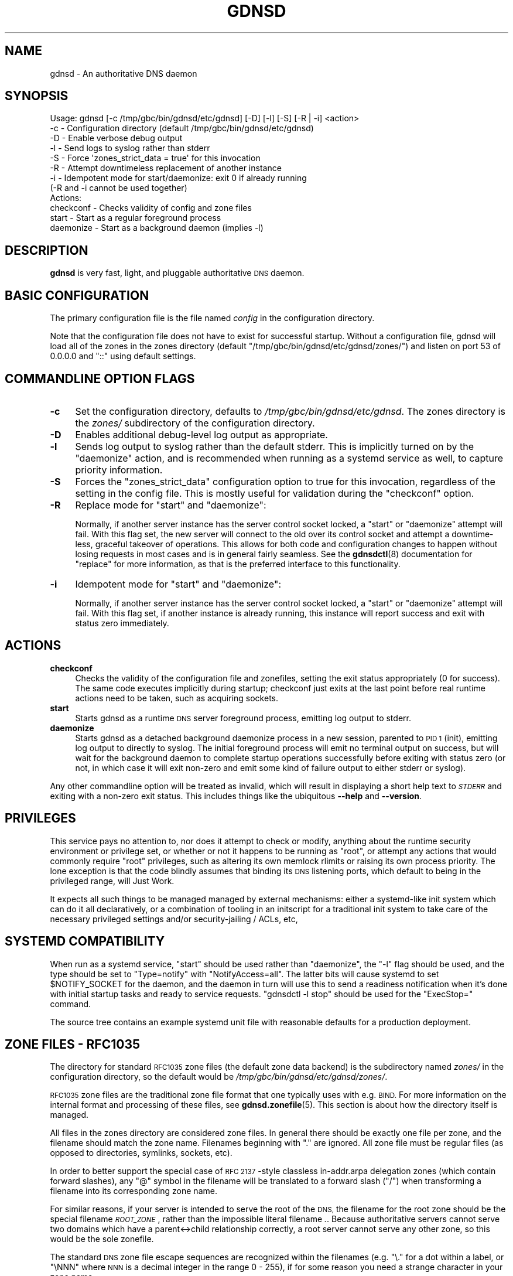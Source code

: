 .\" Automatically generated by Pod::Man 4.14 (Pod::Simple 3.42)
.\"
.\" Standard preamble:
.\" ========================================================================
.de Sp \" Vertical space (when we can't use .PP)
.if t .sp .5v
.if n .sp
..
.de Vb \" Begin verbatim text
.ft CW
.nf
.ne \\$1
..
.de Ve \" End verbatim text
.ft R
.fi
..
.\" Set up some character translations and predefined strings.  \*(-- will
.\" give an unbreakable dash, \*(PI will give pi, \*(L" will give a left
.\" double quote, and \*(R" will give a right double quote.  \*(C+ will
.\" give a nicer C++.  Capital omega is used to do unbreakable dashes and
.\" therefore won't be available.  \*(C` and \*(C' expand to `' in nroff,
.\" nothing in troff, for use with C<>.
.tr \(*W-
.ds C+ C\v'-.1v'\h'-1p'\s-2+\h'-1p'+\s0\v'.1v'\h'-1p'
.ie n \{\
.    ds -- \(*W-
.    ds PI pi
.    if (\n(.H=4u)&(1m=24u) .ds -- \(*W\h'-12u'\(*W\h'-12u'-\" diablo 10 pitch
.    if (\n(.H=4u)&(1m=20u) .ds -- \(*W\h'-12u'\(*W\h'-8u'-\"  diablo 12 pitch
.    ds L" ""
.    ds R" ""
.    ds C` ""
.    ds C' ""
'br\}
.el\{\
.    ds -- \|\(em\|
.    ds PI \(*p
.    ds L" ``
.    ds R" ''
.    ds C`
.    ds C'
'br\}
.\"
.\" Escape single quotes in literal strings from groff's Unicode transform.
.ie \n(.g .ds Aq \(aq
.el       .ds Aq '
.\"
.\" If the F register is >0, we'll generate index entries on stderr for
.\" titles (.TH), headers (.SH), subsections (.SS), items (.Ip), and index
.\" entries marked with X<> in POD.  Of course, you'll have to process the
.\" output yourself in some meaningful fashion.
.\"
.\" Avoid warning from groff about undefined register 'F'.
.de IX
..
.nr rF 0
.if \n(.g .if rF .nr rF 1
.if (\n(rF:(\n(.g==0)) \{\
.    if \nF \{\
.        de IX
.        tm Index:\\$1\t\\n%\t"\\$2"
..
.        if !\nF==2 \{\
.            nr % 0
.            nr F 2
.        \}
.    \}
.\}
.rr rF
.\"
.\" Accent mark definitions (@(#)ms.acc 1.5 88/02/08 SMI; from UCB 4.2).
.\" Fear.  Run.  Save yourself.  No user-serviceable parts.
.    \" fudge factors for nroff and troff
.if n \{\
.    ds #H 0
.    ds #V .8m
.    ds #F .3m
.    ds #[ \f1
.    ds #] \fP
.\}
.if t \{\
.    ds #H ((1u-(\\\\n(.fu%2u))*.13m)
.    ds #V .6m
.    ds #F 0
.    ds #[ \&
.    ds #] \&
.\}
.    \" simple accents for nroff and troff
.if n \{\
.    ds ' \&
.    ds ` \&
.    ds ^ \&
.    ds , \&
.    ds ~ ~
.    ds /
.\}
.if t \{\
.    ds ' \\k:\h'-(\\n(.wu*8/10-\*(#H)'\'\h"|\\n:u"
.    ds ` \\k:\h'-(\\n(.wu*8/10-\*(#H)'\`\h'|\\n:u'
.    ds ^ \\k:\h'-(\\n(.wu*10/11-\*(#H)'^\h'|\\n:u'
.    ds , \\k:\h'-(\\n(.wu*8/10)',\h'|\\n:u'
.    ds ~ \\k:\h'-(\\n(.wu-\*(#H-.1m)'~\h'|\\n:u'
.    ds / \\k:\h'-(\\n(.wu*8/10-\*(#H)'\z\(sl\h'|\\n:u'
.\}
.    \" troff and (daisy-wheel) nroff accents
.ds : \\k:\h'-(\\n(.wu*8/10-\*(#H+.1m+\*(#F)'\v'-\*(#V'\z.\h'.2m+\*(#F'.\h'|\\n:u'\v'\*(#V'
.ds 8 \h'\*(#H'\(*b\h'-\*(#H'
.ds o \\k:\h'-(\\n(.wu+\w'\(de'u-\*(#H)/2u'\v'-.3n'\*(#[\z\(de\v'.3n'\h'|\\n:u'\*(#]
.ds d- \h'\*(#H'\(pd\h'-\w'~'u'\v'-.25m'\f2\(hy\fP\v'.25m'\h'-\*(#H'
.ds D- D\\k:\h'-\w'D'u'\v'-.11m'\z\(hy\v'.11m'\h'|\\n:u'
.ds th \*(#[\v'.3m'\s+1I\s-1\v'-.3m'\h'-(\w'I'u*2/3)'\s-1o\s+1\*(#]
.ds Th \*(#[\s+2I\s-2\h'-\w'I'u*3/5'\v'-.3m'o\v'.3m'\*(#]
.ds ae a\h'-(\w'a'u*4/10)'e
.ds Ae A\h'-(\w'A'u*4/10)'E
.    \" corrections for vroff
.if v .ds ~ \\k:\h'-(\\n(.wu*9/10-\*(#H)'\s-2\u~\d\s+2\h'|\\n:u'
.if v .ds ^ \\k:\h'-(\\n(.wu*10/11-\*(#H)'\v'-.4m'^\v'.4m'\h'|\\n:u'
.    \" for low resolution devices (crt and lpr)
.if \n(.H>23 .if \n(.V>19 \
\{\
.    ds : e
.    ds 8 ss
.    ds o a
.    ds d- d\h'-1'\(ga
.    ds D- D\h'-1'\(hy
.    ds th \o'bp'
.    ds Th \o'LP'
.    ds ae ae
.    ds Ae AE
.\}
.rm #[ #] #H #V #F C
.\" ========================================================================
.\"
.IX Title "GDNSD 8"
.TH GDNSD 8 "2023-01-13" "gdnsd 3.8.0" "gdnsd"
.\" For nroff, turn off justification.  Always turn off hyphenation; it makes
.\" way too many mistakes in technical documents.
.if n .ad l
.nh
.SH "NAME"
gdnsd \- An authoritative DNS daemon
.SH "SYNOPSIS"
.IX Header "SYNOPSIS"
.Vb 12
\&  Usage: gdnsd [\-c /tmp/gbc/bin/gdnsd/etc/gdnsd] [\-D] [\-l] [\-S] [\-R | \-i] <action>
\&    \-c \- Configuration directory (default /tmp/gbc/bin/gdnsd/etc/gdnsd)
\&    \-D \- Enable verbose debug output
\&    \-l \- Send logs to syslog rather than stderr
\&    \-S \- Force \*(Aqzones_strict_data = true\*(Aq for this invocation
\&    \-R \- Attempt downtimeless replacement of another instance
\&    \-i \- Idempotent mode for start/daemonize: exit 0 if already running
\&         (\-R and \-i cannot be used together)
\&  Actions:
\&    checkconf \- Checks validity of config and zone files
\&    start \- Start as a regular foreground process
\&    daemonize \- Start as a background daemon (implies \-l)
.Ve
.SH "DESCRIPTION"
.IX Header "DESCRIPTION"
\&\fBgdnsd\fR is very fast, light, and pluggable authoritative \s-1DNS\s0 daemon.
.SH "BASIC CONFIGURATION"
.IX Header "BASIC CONFIGURATION"
The primary configuration file is the file named \fIconfig\fR in the
configuration directory.
.PP
Note that the configuration file does not have to exist for successful startup.
Without a configuration file, gdnsd will load all of the zones in the zones
directory (default \f(CW\*(C`/tmp/gbc/bin/gdnsd/etc/gdnsd/zones/\*(C'\fR) and listen on port 53 of
\&\f(CW0.0.0.0\fR and \f(CW\*(C`::\*(C'\fR using default settings.
.SH "COMMANDLINE OPTION FLAGS"
.IX Header "COMMANDLINE OPTION FLAGS"
.IP "\fB\-c\fR" 4
.IX Item "-c"
Set the configuration directory, defaults to \fI/tmp/gbc/bin/gdnsd/etc/gdnsd\fR.  The
zones directory is the \fIzones/\fR subdirectory of the configuration directory.
.IP "\fB\-D\fR" 4
.IX Item "-D"
Enables additional debug-level log output as appropriate.
.IP "\fB\-l\fR" 4
.IX Item "-l"
Sends log output to syslog rather than the default stderr.  This is implicitly
turned on by the \f(CW\*(C`daemonize\*(C'\fR action, and is recommended when running as a
systemd service as well, to capture priority information.
.IP "\fB\-S\fR" 4
.IX Item "-S"
Forces the \f(CW\*(C`zones_strict_data\*(C'\fR configuration option to true for
this invocation, regardless of the setting in the config file.  This is
mostly useful for validation during the \f(CW\*(C`checkconf\*(C'\fR option.
.IP "\fB\-R\fR" 4
.IX Item "-R"
Replace mode for \f(CW\*(C`start\*(C'\fR and \f(CW\*(C`daemonize\*(C'\fR:
.Sp
Normally, if another server instance has the server control socket locked, a
\&\f(CW\*(C`start\*(C'\fR or \f(CW\*(C`daemonize\*(C'\fR attempt will fail.  With this flag set, the new server
will connect to the old over its control socket and attempt a downtime-less,
graceful takeover of operations.  This allows for both code and configuration
changes to happen without losing requests in most cases and is in general
fairly seamless.  See the \fBgdnsdctl\fR\|(8) documentation for \*(L"replace\*(R" for more
information, as that is the preferred interface to this functionality.
.IP "\fB\-i\fR" 4
.IX Item "-i"
Idempotent mode for \f(CW\*(C`start\*(C'\fR and \f(CW\*(C`daemonize\*(C'\fR:
.Sp
Normally, if another server instance has the server control socket locked, a
\&\f(CW\*(C`start\*(C'\fR or \f(CW\*(C`daemonize\*(C'\fR attempt will fail.  With this flag set, if another
instance is already running, this instance will report success and exit with
status zero immediately.
.SH "ACTIONS"
.IX Header "ACTIONS"
.IP "\fBcheckconf\fR" 4
.IX Item "checkconf"
Checks the validity of the configuration file and zonefiles, setting
the exit status appropriately (0 for success).  The same code executes
implicitly during startup; checkconf just exits at the last point
before real runtime actions need to be taken, such as acquiring
sockets.
.IP "\fBstart\fR" 4
.IX Item "start"
Starts gdnsd as a runtime \s-1DNS\s0 server foreground process, emitting log
output to stderr.
.IP "\fBdaemonize\fR" 4
.IX Item "daemonize"
Starts gdnsd as a detached background daemonize process in a new
session, parented to \s-1PID 1\s0 (init), emitting log output to directly to
syslog.  The initial foreground process will emit no terminal output on
success, but will wait for the background daemon to complete startup
operations successfully before exiting with status zero (or not, in
which case it will exit non-zero and emit some kind of failure output to
either stderr or syslog).
.PP
Any other commandline option will be treated as invalid,
which will result in displaying a short help text to \fI\s-1STDERR\s0\fR
and exiting with a non-zero exit status.  This includes
things like the ubiquitous \fB\-\-help\fR and \fB\-\-version\fR.
.SH "PRIVILEGES"
.IX Header "PRIVILEGES"
This service pays no attention to, nor does it attempt to check or
modify, anything about the runtime security environment or privilege
set, or whether or not it happens to be running as \f(CW\*(C`root\*(C'\fR, or attempt
any actions that would commonly require \f(CW\*(C`root\*(C'\fR privileges, such as
altering its own memlock rlimits or raising its own process priority.
The lone exception is that the code blindly assumes that binding its \s-1DNS\s0
listening ports, which default to being in the privileged range, will
Just Work.
.PP
It expects all such things to be managed managed by external
mechanisms: either a systemd-like init system which can do it all
declaratively, or a combination of tooling in an initscript for a
traditional init system to take care of the necessary privileged
settings and/or security-jailing / ACLs, etc,
.SH "SYSTEMD COMPATIBILITY"
.IX Header "SYSTEMD COMPATIBILITY"
When run as a systemd service, \f(CW\*(C`start\*(C'\fR should be used rather than
\&\f(CW\*(C`daemonize\*(C'\fR, the \f(CW\*(C`\-l\*(C'\fR flag should be used, and the type should be set
to \f(CW\*(C`Type=notify\*(C'\fR with \f(CW\*(C`NotifyAccess=all\*(C'\fR.  The latter bits will cause
systemd to set \f(CW$NOTIFY_SOCKET\fR for the daemon, and the daemon in turn
will use this to send a readiness notification when it's done with
initial startup tasks and ready to service requests.  \f(CW\*(C`gdnsdctl \-l stop\*(C'\fR
should be used for the \f(CW\*(C`ExecStop=\*(C'\fR command.
.PP
The source tree contains an example systemd unit file with reasonable
defaults for a production deployment.
.SH "ZONE FILES \- RFC1035"
.IX Header "ZONE FILES - RFC1035"
The directory for standard \s-1RFC1035\s0 zone files (the default
zone data backend) is the subdirectory named \fIzones/\fR in the
configuration directory, so the default would be
\&\fI/tmp/gbc/bin/gdnsd/etc/gdnsd/zones/\fR.
.PP
\&\s-1RFC1035\s0 zone files are the traditional zone file format that
one typically uses with e.g. \s-1BIND.\s0  For more information on
the internal format and processing of these files, see
\&\fBgdnsd.zonefile\fR\|(5).  This section is about how the directory
itself is managed.
.PP
All files in the zones directory are considered zone files.
In general there should be exactly one file per zone, and the
filename should match the zone name.  Filenames beginning with
\&\f(CW\*(C`.\*(C'\fR are ignored.  All zone file must be regular files
(as opposed to directories, symlinks, sockets, etc).
.PP
In order to better support the special case of \s-1RFC 2137\s0 \-style
classless in\-addr.arpa delegation zones (which contain forward
slashes), any \f(CW\*(C`@\*(C'\fR symbol in the filename will be translated
to a forward slash (\f(CW\*(C`/\*(C'\fR) when transforming a filename into
its corresponding zone name.
.PP
For similar reasons, if your server is intended to serve the
root of the \s-1DNS,\s0 the filename for the root zone should be
the special filename \fI\s-1ROOT_ZONE\s0\fR, rather than the impossible
literal filename \fI.\fR.  Because authoritative servers cannot
serve two domains which have a parent<\->child relationship
correctly, a root server cannot serve any other zone, so this
would be the sole zonefile.
.PP
The standard \s-1DNS\s0 zone file escape sequences are recognized within
the filenames (e.g. \f(CW\*(C`\e.\*(C'\fR for a dot within a label, or \f(CW\*(C`\eNNN\*(C'\fR
where \s-1NNN\s0 is a decimal integer in the range 0 \- 255), if for some
reason you need a strange character in your zone name.
.PP
Trailing dots on zonefile names are ignored; e.g. \fIexample.com\fR
and \fIexample.com.\fR are functionally equivalent.
.PP
Duplicate zones (e.g. having both of the above representations of
\&\f(CW\*(C`example.com\*(C'\fR present in the zones directory, and/or adding a
different case-mapping such as \fIEXample.Com\fR) are illegal.
.PP
Subzones (e.g. having zonefiles for both \f(CW\*(C`example.com\*(C'\fR and
\&\f(CW\*(C`subz.example.com\*(C'\fR) are also illegal.
.SH "ZONE FILES \- RELOADING"
.IX Header "ZONE FILES - RELOADING"
\&\f(CW\*(C`gdnsdctl reload\-zones\*(C'\fR triggers re-loading all zone data.  The reload
operation is done in a separate thread from the main server and doesn't
interrupt \s-1DNS\s0 request flow.
.PP
\&\f(CW\*(C`gdnsdctl\*(C'\fR will wait for the server to complete the load operation
and report back the success or failure of the reload transaction via
stdout and its process exit status.
.PP
If any failure occurs during the reload operation, the entire reload
transaction is discarded with no effect on the previous runtime data
still in use to answer ongoing queries.
.SH "DIRECTORIES"
.IX Header "DIRECTORIES"
Important directory paths for the core daemon code:
.IP "\fI/tmp/gbc/bin/gdnsd/etc/gdnsd\fR" 4
.IX Item "/tmp/gbc/bin/gdnsd/etc/gdnsd"
Default configuration directory, unless overridden via \f(CW\*(C`\-c\*(C'\fR.  The
primary configuration file is always the file \fIconfig\fR in the
configuration directory.
.IP "\fI/tmp/gbc/bin/gdnsd/var/run/gdnsd\fR" 4
.IX Item "/tmp/gbc/bin/gdnsd/var/run/gdnsd"
Default run_dir.  This is where the daemon's control socket and lock
files are created.  See the entry for \f(CW\*(C`run_dir\*(C'\fR in the
\&\fBgdnsd.config\fR\|(5) manpage for more information about this directory.
.IP "\fI/tmp/gbc/bin/gdnsd/var/lib/gdnsd\fR" 4
.IX Item "/tmp/gbc/bin/gdnsd/var/lib/gdnsd"
Default state_dir.  The \fIadmin_state\fR file is read from this directory
for administrative state-overrides on monitored resources, see below
in the \s-1FILES\s0 section.  See the entry for \f(CW\*(C`state_dir\*(C'\fR in the
\&\fBgdnsd.config\fR\|(5) manpage for more information about this directory.
.IP "\fI/tmp/gbc/bin/gdnsd/libexec/gdnsd\fR" 4
.IX Item "/tmp/gbc/bin/gdnsd/libexec/gdnsd"
This is the default path for daemon-private executables that users should
not run.  The only current case is \fIgdnsd_extmon_helper\fR for the
extmon plugin and the path for this can be overridden in that plugin's
configuration, documented in \fBgdnsd\-plugin\-extmon\fR\|(8).
.SH "ADMIN STATE FILE \- \fI/tmp/gbc/bin/gdnsd/var/lib/gdnsd/admin_state\fP"
.IX Header "ADMIN STATE FILE - /tmp/gbc/bin/gdnsd/var/lib/gdnsd/admin_state"
This file is the input for administrative state overrides affecting plugin
resolution decisions.  The intent of this file is to allow explicit, human
administrative decisions to temporarily override the states affecting plugin
decision-making on issues of failover and/or geographic distribution.  A
non-existent file is treated the same as an empty file.  The file is watched
at runtime for changes, and any overridden state found is applied quickly.
The file is expected to persist reboots and daemon restarts in order to
preserve the administrator's intent through these events.
.PP
A basic understanding of how both monitoring and resolution plugins in gdnsd
work is assumed (see \fBgdnsd.config\fR\|(5)).  This file is parsed as a vscf hash
data structure (again, see \fBgdnsd.config\fR\|(5) for deeper details of that format).
The keys are the names of monitored or virtual resources, and the values are
forced state values (optionally with monitored-TTL values as well).  Keys
can also be wildcards using the shell glob syntax which affect multiple
resources.
.PP
For normal monitored resources, the typical form of a key would be
\&\f(CW\*(C`THING/service_type\*(C'\fR, where \f(CW\*(C`THING\*(C'\fR is the monitored address or \s-1CNAME\s0 value
and \f(CW\*(C`service_type\*(C'\fR is the service_type configured to monitor that address
or \s-1CNAME\s0 value by one or more resolver plugins.  The value portion takes
the form of \f(CW\*(C`STATE[/TTL]\*(C'\fR, where \f(CW\*(C`STATE\*(C'\fR is \f(CW\*(C`UP\*(C'\fR or \f(CW\*(C`DOWN\*(C'\fR and the \s-1TTL\s0
portion is an optional override of the monitored \s-1TTL.\s0
.PP
The order of the lines in the file is important; they are processed and applied
in-order such that later lines can override the actions of earlier lines.  This
is especially handy for making exceptions to glob-matches.
.PP
Example:
.PP
.Vb 6
\&    /tmp/gbc/bin/gdnsd/var/lib/gdnsd/admin_state:
\&        2001:db8::2:123/my_http_check => DOWN # down a specific res+stype
\&        foo.example.com./extmon_ping => UP # up a specific res+stype
\&        192.0.2.1/* => DOWN # down all service_types for this address
\&        */xmpp => UP/30 # up all resources monitored by xmpp w/ TTL 30 ...
\&        192.0.2.2/xmpp => DOWN # ... except this one
.Ve
.PP
Some resolution plugins can also register virtual resources (which are not
monitored by any \f(CW\*(C`service_type\*(C'\fR) solely for the purpose of administrative
override of decision-making.  Currently the geoip and metafo plugins do this
for their \f(CW\*(C`datacenters\*(C'\fR, and the keys they create take the form of
\&\f(CW\*(C`plugin_name/resname/dcname\*(C'\fR to force a datacenter's state at the
per-resource level.  The geoip plugin also supports keys of the form
\&\f(CW\*(C`plugin_name/mapname/dcname\*(C'\fR to force a datacenter's state
at the per-map level.  These forcings override the aggregate state passed
up to geoip/metafo from per-datacenter plugins (e.g. multifo or weighted
monitoring several addresses in a datacenter), and in the geoip case
the more-specific per-resource forced state will override any per-map
forced state.
.PP
Example:
.PP
.Vb 4
\&    /tmp/gbc/bin/gdnsd/var/lib/gdnsd/admin_state:
\&        geoip/map3/dc\-us => DOWN # down dc\-us in geoip map3
\&        */dc\-jp => DOWN # down all datacenters named dc\-jp for geoip and metafo
\&        metafo/res_www/dc\-jp => UP # exception to above
.Ve
.PP
All of the available monitored and virtual keys that can be matched in this
file, as well as their current monitored and/or forced states, are visible in
the output of \f(CW\*(C`gdnsdctl states\*(C'\fR in \s-1JSON\s0 format.
.SH "SIGNALS"
.IX Header "SIGNALS"
Any signal not explicitly mentioned is not explicitly handled.  That
is to say, they will have their default actions, which often include
aborting execution.
.IP "\fB\s-1SIGTERM\s0\fR, \fB\s-1SIGINT\s0\fR" 4
.IX Item "SIGTERM, SIGINT"
Causes the daemon to exit gracefully with accompanying log output.  The exit
status will reflect the terminating signal appropriately.
.IP "\fB\s-1SIGPIPE\s0\fR" 4
.IX Item "SIGPIPE"
Ignored.
.IP "\fB\s-1SIGHUP\s0\fR" 4
.IX Item "SIGHUP"
If started via \f(CW\*(C`daemonize\*(C'\fR, \f(CW\*(C`SIGHUP\*(C'\fR is explicitly ignored by the
background daemon, but not by the temporary foreground process during
initialization.  When started via \f(CW\*(C`start\*(C'\fR, \f(CW\*(C`SIGHUP\*(C'\fR handling is left
at defaults, which will normally result in unclean process termination
on reception.
.IP "\fB\s-1SIGUSR1\s0\fR" 4
.IX Item "SIGUSR1"
This signal is \*(L"handled\*(R" by the main daemon for compatibility reasons, as
previous versions used it to request asynchronous zone data reloads.  It merely
logs an error now which notes the new \f(CW\*(C`gdnsdctl\*(C'\fR mechanism, and has no real
effect.  This compatibility handling may be removed in a future major version
update.
.IP "\fB\s-1SIGUSR2\s0\fR" 4
.IX Item "SIGUSR2"
Used internally as an inter-thread signal, no documented use from the outside.
Do not send this signal to any thread of the daemon.
.SH "EXIT STATUS"
.IX Header "EXIT STATUS"
An exit status of zero indicates success, anything else indicates
failure.
.PP
For \f(CW\*(C`daemonize\*(C'\fR, the exit status of the initial foreground process will
indicate whether the background daemon launched successfully.
.PP
For \f(CW\*(C`start\*(C'\fR, the initial foreground process \fBis\fR the daemon, and exit
status will reflect the terminating signal appropriately even in a clean
shutdown case, or be zero if cleanly shut down by non-signal mechanisms.
.SH "SEE ALSO"
.IX Header "SEE ALSO"
\&\fBgdnsd.config\fR\|(5), \fBgdnsd.zonefile\fR\|(5)
.PP
The gdnsd manual.
.SH "COPYRIGHT AND LICENSE"
.IX Header "COPYRIGHT AND LICENSE"
Copyright (c) 2012 Brandon L Black <blblack@gmail.com>
.PP
This file is part of gdnsd.
.PP
gdnsd is free software: you can redistribute it and/or modify
it under the terms of the \s-1GNU\s0 General Public License as published by
the Free Software Foundation, either version 3 of the License, or
(at your option) any later version.
.PP
gdnsd is distributed in the hope that it will be useful,
but \s-1WITHOUT ANY WARRANTY\s0; without even the implied warranty of
\&\s-1MERCHANTABILITY\s0 or \s-1FITNESS FOR A PARTICULAR PURPOSE.\s0  See the
\&\s-1GNU\s0 General Public License for more details.
.PP
You should have received a copy of the \s-1GNU\s0 General Public License
along with gdnsd.  If not, see <http://www.gnu.org/licenses/>.
